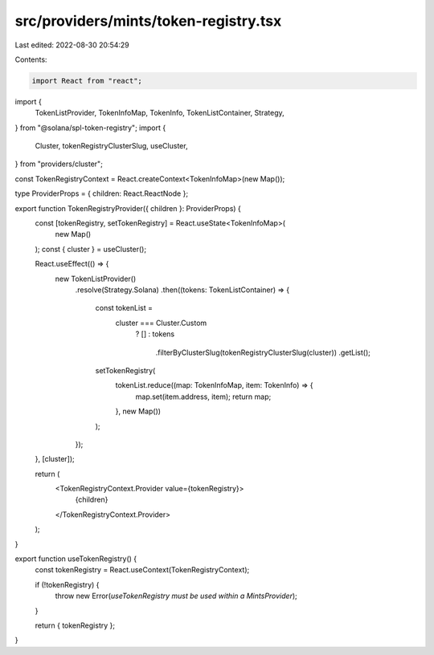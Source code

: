 src/providers/mints/token-registry.tsx
======================================

Last edited: 2022-08-30 20:54:29

Contents:

.. code-block:: tsx

    import React from "react";
import {
  TokenListProvider,
  TokenInfoMap,
  TokenInfo,
  TokenListContainer,
  Strategy,
} from "@solana/spl-token-registry";
import {
  Cluster,
  tokenRegistryClusterSlug,
  useCluster,
} from "providers/cluster";

const TokenRegistryContext = React.createContext<TokenInfoMap>(new Map());

type ProviderProps = { children: React.ReactNode };

export function TokenRegistryProvider({ children }: ProviderProps) {
  const [tokenRegistry, setTokenRegistry] = React.useState<TokenInfoMap>(
    new Map()
  );
  const { cluster } = useCluster();

  React.useEffect(() => {
    new TokenListProvider()
      .resolve(Strategy.Solana)
      .then((tokens: TokenListContainer) => {
        const tokenList =
          cluster === Cluster.Custom
            ? []
            : tokens
                .filterByClusterSlug(tokenRegistryClusterSlug(cluster))
                .getList();

        setTokenRegistry(
          tokenList.reduce((map: TokenInfoMap, item: TokenInfo) => {
            map.set(item.address, item);
            return map;
          }, new Map())
        );
      });
  }, [cluster]);

  return (
    <TokenRegistryContext.Provider value={tokenRegistry}>
      {children}
    </TokenRegistryContext.Provider>
  );
}

export function useTokenRegistry() {
  const tokenRegistry = React.useContext(TokenRegistryContext);

  if (!tokenRegistry) {
    throw new Error(`useTokenRegistry must be used within a MintsProvider`);
  }

  return { tokenRegistry };
}


